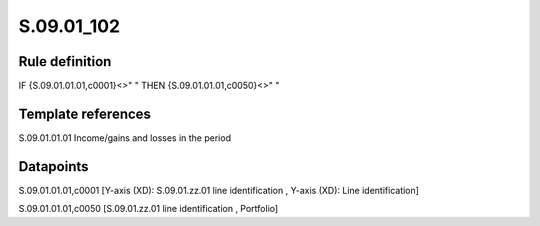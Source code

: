 ===========
S.09.01_102
===========

Rule definition
---------------

IF {S.09.01.01.01,c0001}<>" " THEN {S.09.01.01.01,c0050}<>" "


Template references
-------------------

S.09.01.01.01 Income/gains and losses in the period


Datapoints
----------

S.09.01.01.01,c0001 [Y-axis (XD): S.09.01.zz.01 line identification , Y-axis (XD): Line identification]

S.09.01.01.01,c0050 [S.09.01.zz.01 line identification , Portfolio]



